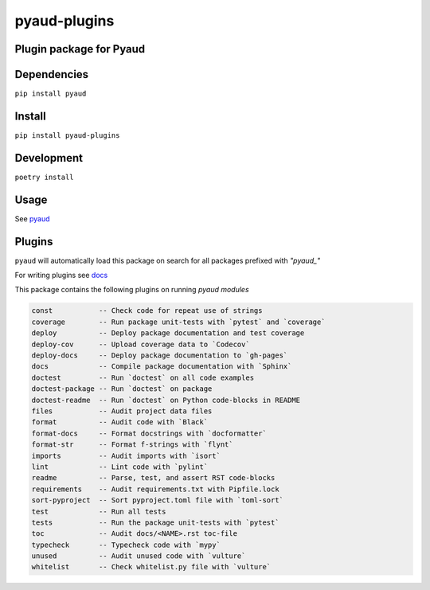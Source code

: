 pyaud-plugins
=============
.. image:: https://img.shields.io/badge/License-MIT-yellow.svg
    :target: https://opensource.org/licenses/MIT
    :alt: License
.. image:: https://img.shields.io/pypi/v/pyaud-plugins
    :target: https://pypi.org/project/pyaud-plugins/
    :alt: PyPI
.. image:: https://github.com/jshwi/pyaud-plugins/actions/workflows/ci.yml/badge.svg
    :target: https://github.com/jshwi/pyaud-plugins/actions/workflows/ci.yml
    :alt: CI
.. image:: https://results.pre-commit.ci/badge/github/jshwi/pyaud-plugins/master.svg
   :target: https://results.pre-commit.ci/latest/github/jshwi/pyaud-plugins/master
   :alt: pre-commit.ci status
.. image:: https://github.com/jshwi/pyaud-plugins/actions/workflows/codeql-analysis.yml/badge.svg
    :target: https://github.com/jshwi/pyaud-plugins/actions/workflows/codeql-analysis.yml
    :alt: CodeQL
.. image:: https://codecov.io/gh/jshwi/pyaud-plugins/branch/master/graph/badge.svg
    :target: https://codecov.io/gh/jshwi/pyaud-plugins
    :alt: codecov.io
.. image:: https://readthedocs.org/projects/pyaud-plugins/badge/?version=latest
    :target: https://pyaud-plugins.readthedocs.io/en/latest/?badge=latest
    :alt: readthedocs.org
.. image:: https://img.shields.io/badge/python-3.8-blue.svg
    :target: https://www.python.org/downloads/release/python-380
    :alt: python3.8
.. image:: https://img.shields.io/badge/code%20style-black-000000.svg
    :target: https://github.com/psf/black
    :alt: Black
.. image:: https://img.shields.io/badge/linting-pylint-yellowgreen
    :target: https://github.com/PyCQA/pylint
    :alt: pylint

Plugin package for Pyaud
------------------------

Dependencies
------------

``pip install pyaud``

Install
-------

``pip install pyaud-plugins``

Development
-----------

``poetry install``

Usage
-----

See `pyaud <https://github.com/jshwi/pyaud#pyaud>`_

Plugins
-------

``pyaud`` will automatically load this package on search for all packages prefixed with `"pyaud_"`

For writing plugins see `docs <https://jshwi.github.io/pyaud/pyaud.html#pyaud-plugins>`_

This package contains the following plugins on running `pyaud modules`

.. code-block:: console

    const           -- Check code for repeat use of strings
    coverage        -- Run package unit-tests with `pytest` and `coverage`
    deploy          -- Deploy package documentation and test coverage
    deploy-cov      -- Upload coverage data to `Codecov`
    deploy-docs     -- Deploy package documentation to `gh-pages`
    docs            -- Compile package documentation with `Sphinx`
    doctest         -- Run `doctest` on all code examples
    doctest-package -- Run `doctest` on package
    doctest-readme  -- Run `doctest` on Python code-blocks in README
    files           -- Audit project data files
    format          -- Audit code with `Black`
    format-docs     -- Format docstrings with `docformatter`
    format-str      -- Format f-strings with `flynt`
    imports         -- Audit imports with `isort`
    lint            -- Lint code with `pylint`
    readme          -- Parse, test, and assert RST code-blocks
    requirements    -- Audit requirements.txt with Pipfile.lock
    sort-pyproject  -- Sort pyproject.toml file with `toml-sort`
    test            -- Run all tests
    tests           -- Run the package unit-tests with `pytest`
    toc             -- Audit docs/<NAME>.rst toc-file
    typecheck       -- Typecheck code with `mypy`
    unused          -- Audit unused code with `vulture`
    whitelist       -- Check whitelist.py file with `vulture`
